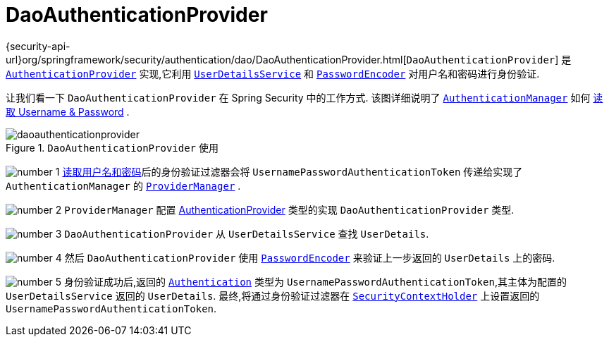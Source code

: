 [[servlet-authentication-daoauthenticationprovider]]
= DaoAuthenticationProvider

{security-api-url}org/springframework/security/authentication/dao/DaoAuthenticationProvider.html[`DaoAuthenticationProvider`] 是  <<servlet-authentication-authenticationprovider,`AuthenticationProvider`>> 实现,它利用  <<servlet-authentication-userdetailsservice,`UserDetailsService`>>  和 <<servlet-authentication-password-storage,`PasswordEncoder`>> 对用户名和密码进行身份验证.

让我们看一下 `DaoAuthenticationProvider` 在 Spring Security 中的工作方式.  该图详细说明了 <<servlet-authentication-authenticationmanager,`AuthenticationManager`>>  如何  <<servlet-authentication-unpwd-input,读取 Username & Password>> .

.`DaoAuthenticationProvider` 使用
image::{figures}/daoauthenticationprovider.png[]

image:{image-resource}/icons/number_1.png[] <<servlet-authentication-unpwd-input,读取用户名和密码>>后的身份验证过滤器会将 `UsernamePasswordAuthenticationToken` 传递给实现了 `AuthenticationManager` 的 <<servlet-authentication-providermanager,`ProviderManager`>> .

image:{image-resource}/icons/number_2.png[] `ProviderManager` 配置  <<servlet-authentication-authenticationprovider,AuthenticationProvider>> 类型的实现 `DaoAuthenticationProvider` 类型.

image:{image-resource}/icons/number_3.png[] `DaoAuthenticationProvider` 从 `UserDetailsService` 查找 `UserDetails`.

image:{image-resource}/icons/number_4.png[] 然后 `DaoAuthenticationProvider` 使用 <<servlet-authentication-password-storage,`PasswordEncoder`>>  来验证上一步返回的 `UserDetails` 上的密码.

image:{image-resource}/icons/number_5.png[] 身份验证成功后,返回的 <<servlet-authentication-authentication,`Authentication`>>  类型为 `UsernamePasswordAuthenticationToken`,其主体为配置的 `UserDetailsService` 返回的 `UserDetails`.  最终,将通过身份验证过滤器在 <<servlet-authentication-securitycontextholder,`SecurityContextHolder`>>  上设置返回的 `UsernamePasswordAuthenticationToken`.
